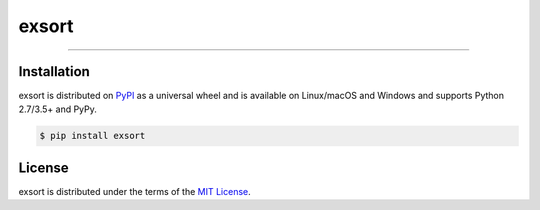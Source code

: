 exsort
======

-----

.. contents:: **Table of Contents**

    I found Python doesn't have a convenient module to sort huge list that 
    is unable to fit in memory.


Installation
------------

exsort is distributed on `PyPI <https://pypi.org>`_ as a universal
wheel and is available on Linux/macOS and Windows and supports
Python 2.7/3.5+ and PyPy.

.. code-block:: bash

    $ pip install exsort

License
-------

exsort is distributed under the terms of the
`MIT License <https://choosealicense.com/licenses/mit>`_.
